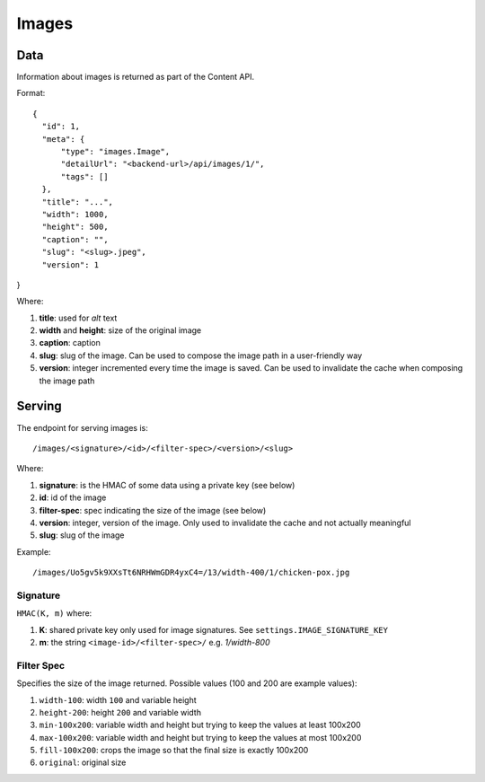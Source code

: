 .. _images:
Images
------

Data
~~~~

Information about images is returned as part of the Content API.

Format::

  {
    "id": 1,
    "meta": {
        "type": "images.Image",
        "detailUrl": "<backend-url>/api/images/1/",
        "tags": []
    },
    "title": "...",
    "width": 1000,
    "height": 500,
    "caption": "",
    "slug": "<slug>.jpeg",
    "version": 1
}

Where:

#. **title**: used for `alt` text
#. **width** and **height**: size of the original image
#. **caption**: caption
#. **slug**: slug of the image. Can be used to compose the image path in a user-friendly way
#. **version**: integer incremented every time the image is saved. Can be used to invalidate the cache when composing the image path


Serving
~~~~~~~

The endpoint for serving images is::

  /images/<signature>/<id>/<filter-spec>/<version>/<slug>

Where:

#. **signature**: is the HMAC of some data using a private key (see below)
#. **id**: id of the image
#. **filter-spec**: spec indicating the size of the image (see below)
#. **version**: integer, version of the image. Only used to invalidate the cache and not actually meaningful
#. **slug**: slug of the image

Example::

  /images/Uo5gv5k9XXsTt6NRHWmGDR4yxC4=/13/width-400/1/chicken-pox.jpg

Signature
#########

``HMAC(K, m)`` where:

#. **K**: shared private key only used for image signatures. See ``settings.IMAGE_SIGNATURE_KEY``
#. **m**: the string ``<image-id>/<filter-spec>/`` e.g. *1/width-800*


Filter Spec
###########

Specifies the size of the image returned.
Possible values (100 and 200 are example values):

#. ``width-100``: width ``100`` and variable height
#. ``height-200``: height ``200`` and variable width
#. ``min-100x200``: variable width and height but trying to keep the values at least 100x200
#. ``max-100x200``: variable width and height but trying to keep the values at most 100x200
#. ``fill-100x200``: crops the image so that the final size is exactly 100x200
#. ``original``: original size
